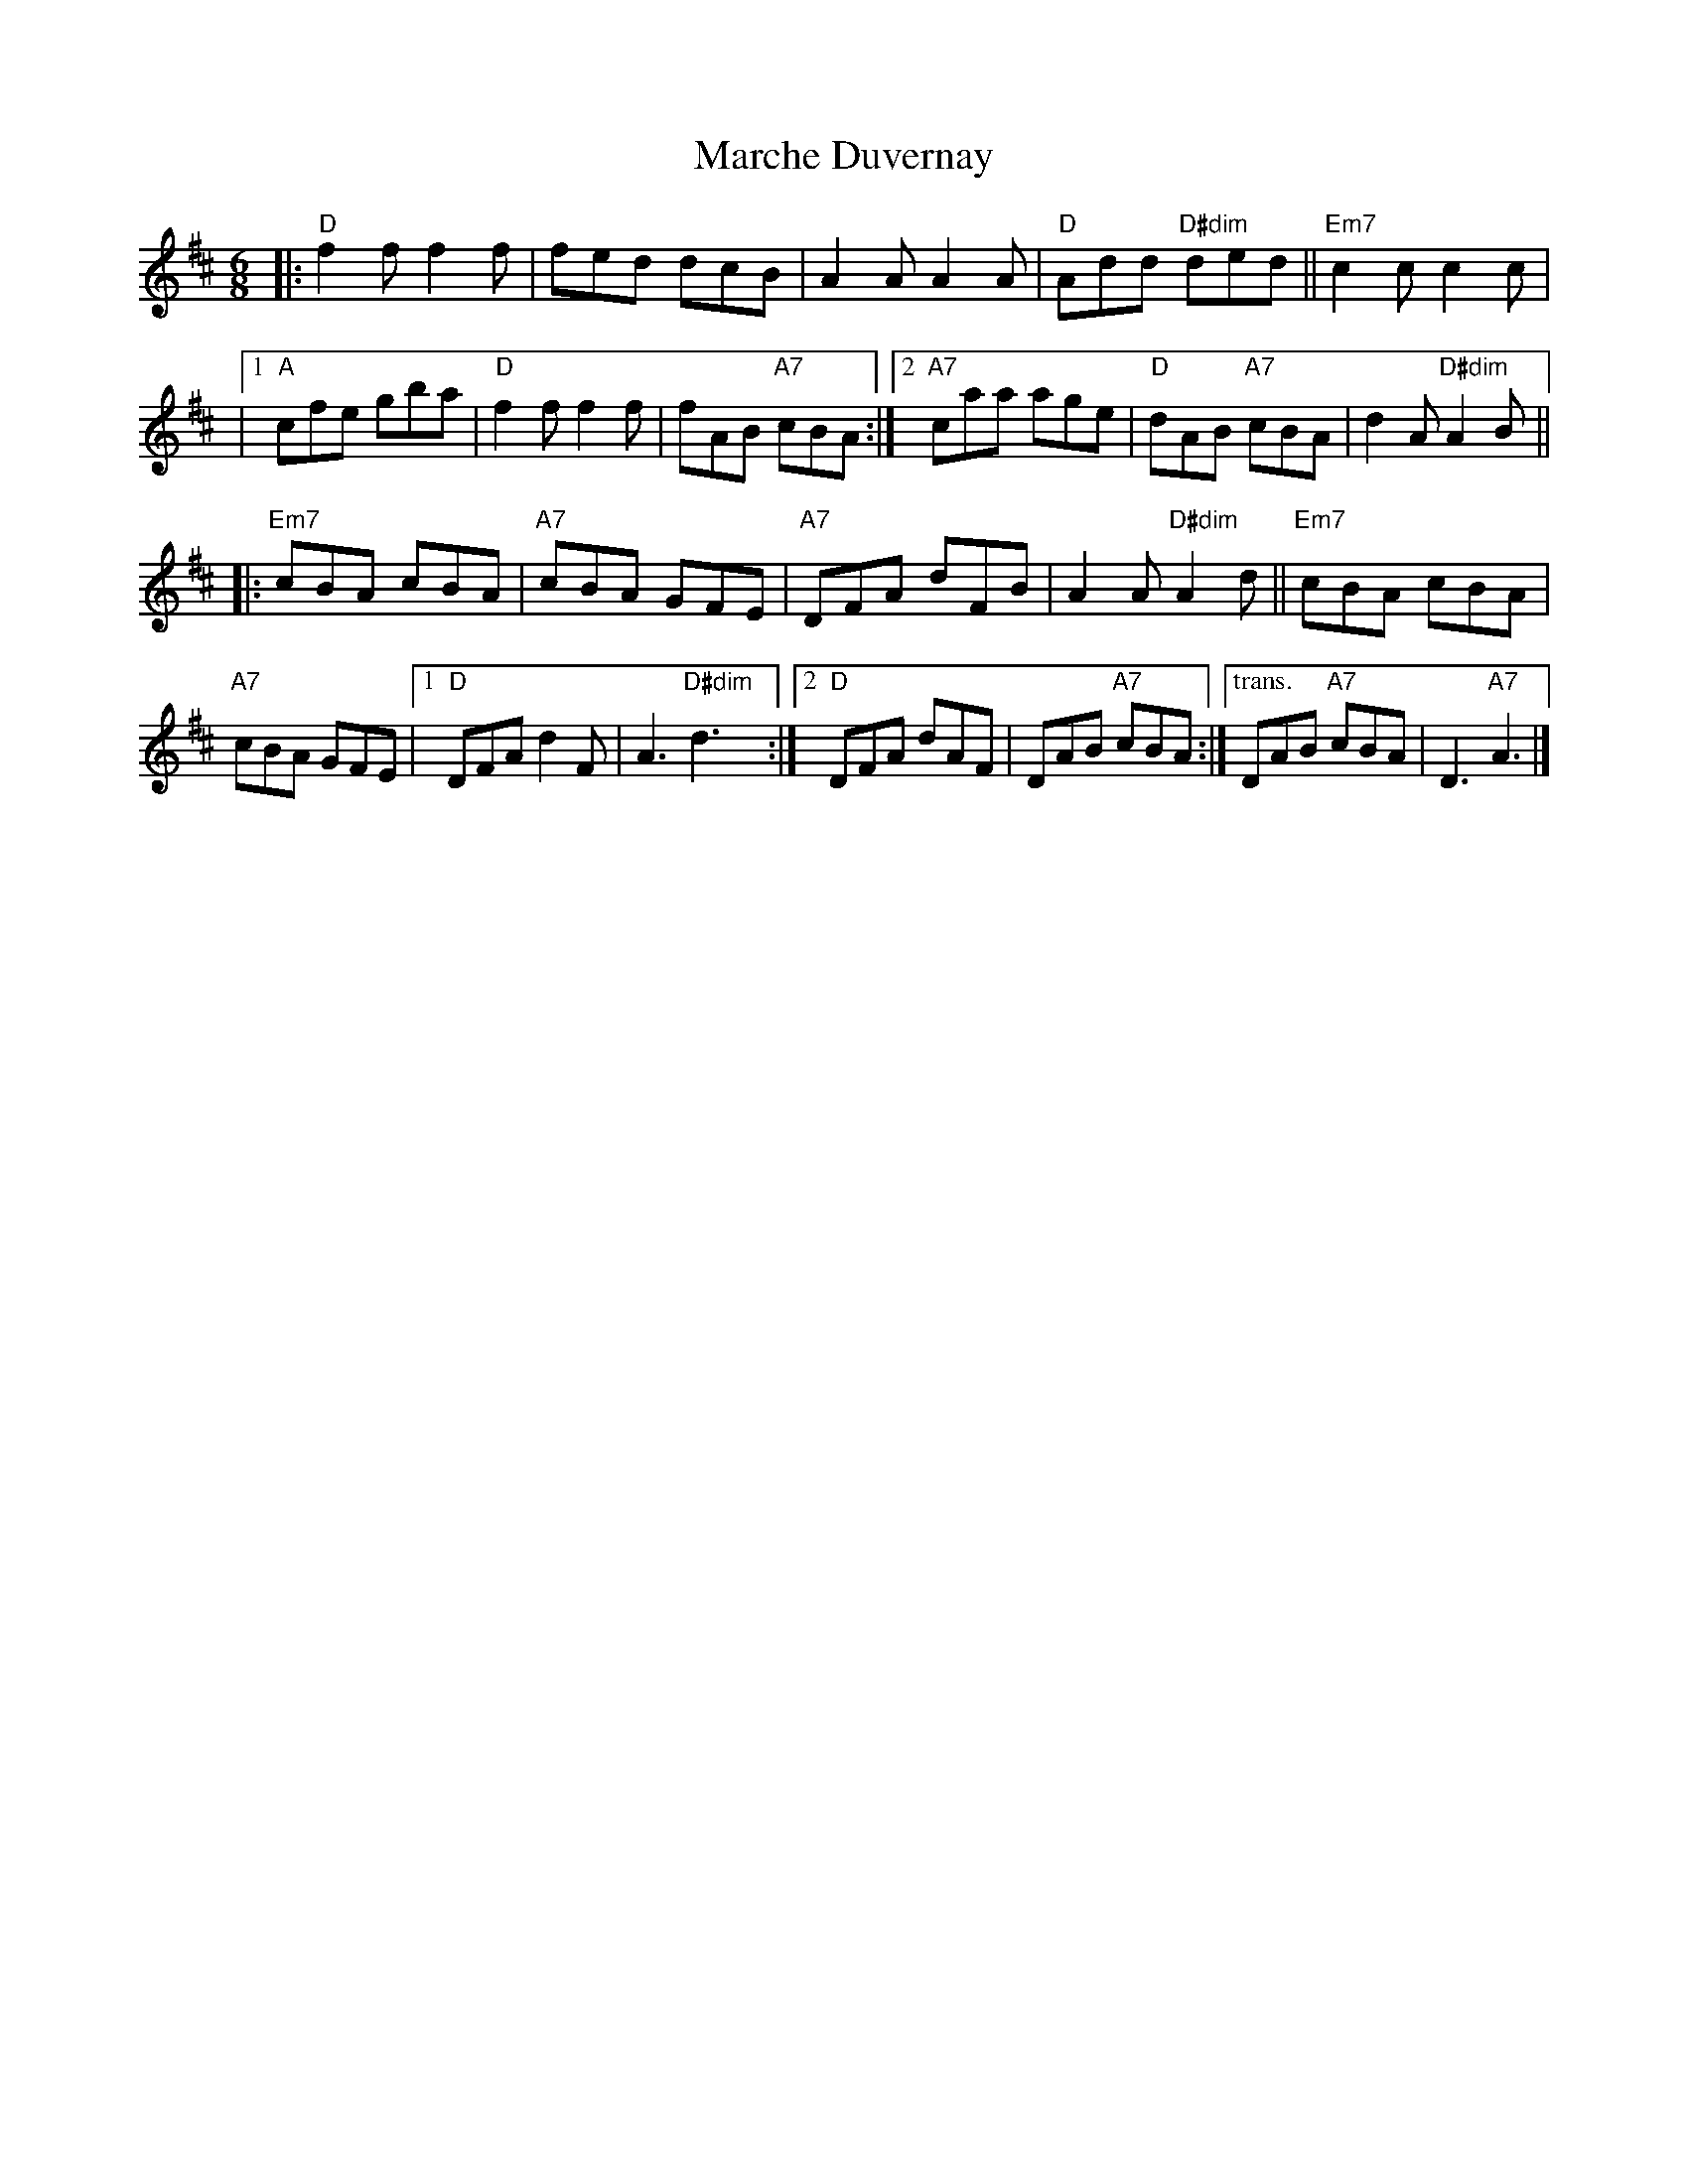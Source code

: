 X: 1
T: Marche Duvernay
I: RJ J-78
M: 6/8
K: D
|: "D"f2 f f2 f | fed dcB | A2 A A2 A | "D"Add "D#dim"ded || "Em7"c2 c c2 c |
|[1 "A"cfe gba | "D"f2 f f2 f | fAB "A7"cBA :|2 "A7"caa age | "D"dAB "A7"cBA | d2 A "D#dim"A2 B ||
|: "Em7"cBA cBA | "A7"cBA GFE | "A7"DFA dFB | A2 A "D#dim"A2 d || "Em7"cBA cBA |
"A7"cBA GFE |[1 "D"DFA d2 F | A3 "D#dim"d3 :|[2 "D"DFA dAF | DAB "A7"cBA :|\
["trans." DAB "A7"cBA |  D3 "A7"A3 |]

